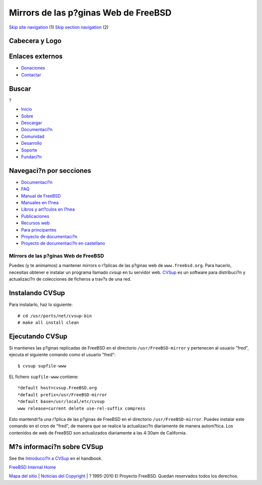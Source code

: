 =====================================
Mirrors de las p?ginas Web de FreeBSD
=====================================

.. raw:: html

   <div id="containerwrap">

.. raw:: html

   <div id="container">

`Skip site navigation <#content>`__ (1) `Skip section
navigation <#contentwrap>`__ (2)

.. raw:: html

   <div id="headercontainer">

.. raw:: html

   <div id="header">

Cabecera y Logo
---------------

.. raw:: html

   <div id="headerlogoleft">

|FreeBSD|

.. raw:: html

   </div>

.. raw:: html

   <div id="headerlogoright">

Enlaces externos
----------------

.. raw:: html

   <div id="SEARCHNAV">

-  `Donaciones <../../donations/>`__
-  `Contactar <../mailto.html>`__

.. raw:: html

   </div>

.. raw:: html

   <div id="SEARCH">

.. raw:: html

   <div>

Buscar
------

.. raw:: html

   <div>

?

.. raw:: html

   </div>

.. raw:: html

   </div>

.. raw:: html

   </div>

.. raw:: html

   </div>

.. raw:: html

   </div>

.. raw:: html

   <div id="topnav">

-  `Inicio <../>`__
-  `Sobre <../about.html>`__
-  `Descargar <../where.html>`__
-  `Documentaci?n <../docs.html>`__
-  `Comunidad <../community.html>`__
-  `Desarrollo <../projects/index.html>`__
-  `Soporte <../support.html>`__
-  `Fundaci?n <http://www.freebsdfoundation.org/>`__

.. raw:: html

   </div>

.. raw:: html

   </div>

.. raw:: html

   <div id="content">

.. raw:: html

   <div id="sidewrap">

.. raw:: html

   <div id="sidenav">

Navegaci?n por secciones
------------------------

-  `Documentaci?n <../docs.html>`__
-  `FAQ <../../doc/es_ES.ISO8859-1/books/faq/>`__
-  `Manual de FreeBSD <../../doc/es_ES.ISO8859-1/books/handbook/>`__
-  `Manuales en l?nea <//www.FreeBSD.org/cgi/man.cgi>`__
-  `Libros y art?culos en l?nea <../../docs/books.html>`__
-  `Publicaciones <../publish.html>`__
-  `Recursos web <../../docs/webresources.html>`__
-  `Para principantes <../projects/newbies.html>`__
-  `Proyecto de documentaci?n <../docproj/>`__
-  `Proyecto de documentaci?n en
   castellano <../../doc/es_ES.ISO8859-1/articles/fdp-es/>`__

.. raw:: html

   </div>

.. raw:: html

   </div>

.. raw:: html

   <div id="contentwrap">

Mirrors de las p?ginas Web de FreeBSD
=====================================

Puedes (y te animamos) a mantener mirrors o r?plicas de las p?ginas web
de ``www.freebsd.org``. Para hacerlo, necesitas obtener e instalar un
programa llamado *cvsup* en tu servidor web.
`CVSup <../../handbook/synching.html#CVSUP>`__ es un software para
distribuci?n y actualizaci?n de colecciones de ficheros a trav?s de una
red.

Instalando CVSup
----------------

Para instalarlo, haz lo siguiente:

::

     # cd /usr/ports/net/cvsup-bin
     # make all install clean

Ejecutando CVSup
----------------

Si mantienes las p?ginas replicadas de FreeBSD en el directorio
``/usr/FreeBSD-mirror`` y pertenecen al usuario "fred", ejecuta el
siguiente comando como el usuario "fred":

::

         $ cvsup supfile-www

EL fichero ``supfile-www`` contiene:
::

           *default host=cvsup.FreeBSD.org
           *default prefix=/usr/FreeBSD-mirror
           *default base=/usr/local/etc/cvsup
           www release=current delete use-rel-suffix compress

Esto mantendr?a una r?plica de las p?ginas de FreeBSD en el directorio
``/usr/FreeBSD-mirror``. Puedes instalar este comando en el cron de
"fred", de manera que se realice la actualizaci?n diariamente de manera
autom?tica. Los contenidos de web de FreeBSD son actualizados
diariamente a las 4:30am de California.

M?s informaci?n sobre CVSup
---------------------------

See the `Introducci?n a CVSup <../../handbook/synching.html#CVSUP>`__ en
el handbook.

`FreeBSD Internal Home <internal.html>`__

.. raw:: html

   </div>

.. raw:: html

   </div>

.. raw:: html

   <div id="footer">

`Mapa del sitio <../search/index-site.html>`__ \| `Noticias del
Copyright <../copyright/>`__ \| ? 1995-2010 El Proyecto FreeBSD. Quedan
reservados todos los derechos.

.. raw:: html

   </div>

.. raw:: html

   </div>

.. raw:: html

   </div>

.. |FreeBSD| image:: ../../layout/images/logo-red.png
   :target: ..
